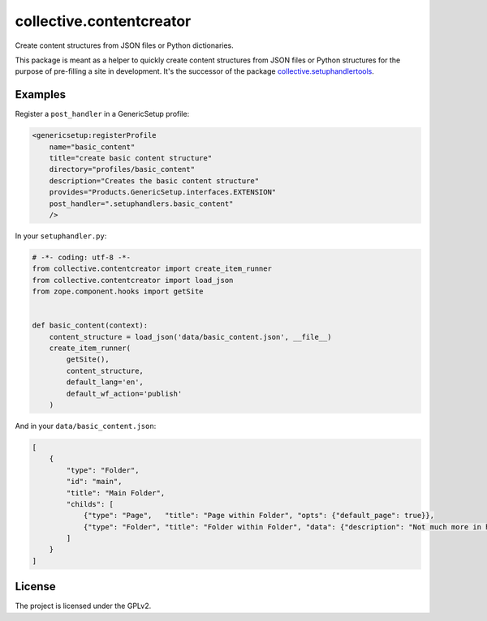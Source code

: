 =========================
collective.contentcreator
=========================

Create content structures from JSON files or Python dictionaries.

This package is meant as a helper to quickly create content structures from JSON files or Python structures for the purpose of pre-filling a site in development.
It's the successor of the package `collective.setuphandlertools <https://github.com/collective/collective.setuphandlertools>`_.


Examples
--------

Register a ``post_handler`` in a GenericSetup profile:

.. code-block:: xml

    <genericsetup:registerProfile
        name="basic_content"
        title="create basic content structure"
        directory="profiles/basic_content"
        description="Creates the basic content structure"
        provides="Products.GenericSetup.interfaces.EXTENSION"
        post_handler=".setuphandlers.basic_content"
        />

In your ``setuphandler.py``:

.. code-block:: python

    # -*- coding: utf-8 -*-
    from collective.contentcreator import create_item_runner
    from collective.contentcreator import load_json
    from zope.component.hooks import getSite


    def basic_content(context):
        content_structure = load_json('data/basic_content.json', __file__)
        create_item_runner(
            getSite(),
            content_structure,
            default_lang='en',
            default_wf_action='publish'
        )

And in your ``data/basic_content.json``:

.. code-block:: json

    [
        {
            "type": "Folder",
            "id": "main",
            "title": "Main Folder",
            "childs": [
                {"type": "Page",   "title": "Page within Folder", "opts": {"default_page": true}},
                {"type": "Folder", "title": "Folder within Folder", "data": {"description": "Not much more in here."}}
            ]
        }
    ]


License
-------

The project is licensed under the GPLv2.
